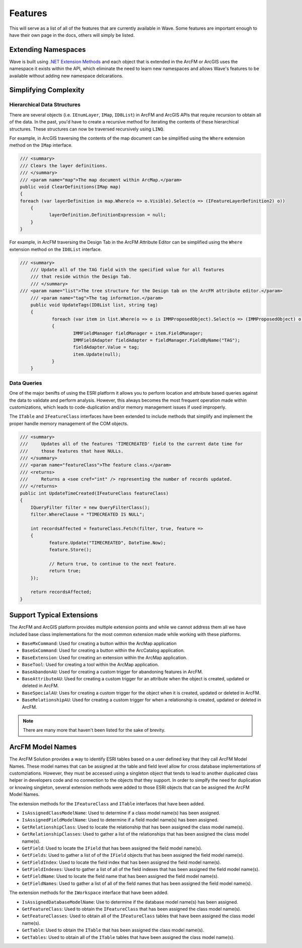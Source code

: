 Features
================================
This will serve as a list of all of the features that are currently available in Wave. Some features are important enough to have their own page in the docs, others will simply be listed.

Extending Namespaces
--------------------------
Wave is built using `.NET Extension Methods <http://msdn.microsoft.com/en-us/library/bb383977.aspx>`_ and each object that is extended in the ArcFM or ArcGIS  uses the namespace it exists within the API, which eliminate the need to learn new namespaces and allows Wave's features to be available without adding new namespace delcarations.

Simplifying Complexity
--------------------------


Hierarchical Data Structures
++++++++++++++++++++++++++++++
There are several objects (i.e. ``IEnumLayer``, ``IMap``, ``ID8List``) in ArcFM and ArcGIS APIs that require recursion to obtain all of the data. In the past, you'd have to create a recursive method for iterating the contents of these hierarchical structures. These structures can now be traversed recursively using ``LINQ``.

For example, in ArcGIS traversing the contents of the map document can be simplified using the ``Where`` extension method on the ``IMap`` interface.

.. code-block:: c

	/// <summary>
	/// Clears the layer definitions.
	/// </summary>
	/// <param name="map">The map document within ArcMap.</param>
	public void ClearDefinitions(IMap map)
	{
        foreach (var layerDefinition in map.Where(o => o.Visible).Select(o => (IFeatureLayerDefinition2) o))
	    {
		   layerDefinition.DefinitionExpression = null;
	    }
	}
    
For example, in ArcFM traversing the Design Tab in the ArcFM Attribute Editor can be simplified using the ``Where`` extension method on the ``ID8List`` interface.

.. code-block:: c

    /// <summary>
	/// Update all of the TAG field with the specified value for all features
	/// that reside within the Design Tab.
	/// </summary>
    /// <param name="list">The tree structure for the Design tab on the ArcFM attribute editor.</param>
	/// <param name="tag">The tag information.</param>
	public void UpdateTags(ID8List list, string tag)
	{
		foreach (var item in list.Where(o => o is IMMProposedObject).Select(o => (IMMProposedObject) o.Value))
		{
			IMMFieldManager fieldManager = item.FieldManager;
			IMMFieldAdapter fieldAdapter = fieldManager.FieldByName("TAG");
			fieldAdapter.Value = tag;
			item.Update(null);
		}		
	}

Data Queries
+++++++++++++
One of the major benifts of using the ESRI platform it allows you to perform location and attribute based queries against the data to validate and perform analysis. However, this always becomes the most frequent operation made within customizations, which leads to code-duplication and/or memory management issues if used improperly.

The ``ITable`` and ``IFeatureClass`` interfaces have been extended to include methods that simplify and implement the proper handle memory management of the COM objects.

.. code-block:: c
	
	/// <summary>
	///     Updates all of the features 'TIMECREATED' field to the current date time for
	///     those features that have NULLs.
	/// </summary>
	/// <param name="featureClass">The feature class.</param>
	/// <returns>
	///     Returns a <see cref="int" /> representing the number of records updated.
	/// </returns>
	public int UpdateTimeCreated(IFeatureClass featureClass)
	{
	    IQueryFilter filter = new QueryFilterClass();
	    filter.WhereClause = "TIMECREATED IS NULL";
	
	    int recordsAffected = featureClass.Fetch(filter, true, feature =>
	    {		   
		   feature.Update("TIMECREATED", DateTime.Now);
		   feature.Store();
	         
		   // Return true, to continue to the next feature.
		   return true;
	    });
	
	    return recordsAffected;
	}

Support Typical Extensions
-------------------------------------
The ArcFM and ArcGIS platform provides multiple extension points and while we cannot address them all we have included base class implementations for the most common extension made while working with these platforms. 
 
* ``BaseMxCommand``: Used for creating a button within the ArcMap application
* ``BaseGxCommand``: Used for creating a button within the ArcCatalog application.
* ``BaseExtension``: Used for creating an extension within the ArcMap application.
* ``BaseTool``: Used for creating a tool within the ArcMap application.
* ``BaseAbandonAU``: Used for creating a custom trigger for abandoning features in ArcFM.
* ``BaseAttributeAU``: Used for creating a custom trigger for an attribute when the object is created, updated or deleted in ArcFM.
* ``BaseSpecialAU``: Uses for creating a custom trigger for the object when it is created, updated or deleted in ArcFM.
* ``BaseRelationshipAU``: Used for creating a custom trigger for when a relationship is created, updated or deleted in ArcFM.

.. note::

    There are many more that haven't been listed for the sake of brevity.

ArcFM Model Names
------------------------------
The ArcFM Solution provides a way to identify ESRI tables based on a user defined key that they call ArcFM Model Names. These model names that can be assigned at the table and field level allow for cross database implementations of customziations. However, they must be accessed using a singleton object that tends to lead to another duplicated class helper in developers code and no connection to the objects that they support. In order to simplfy the need for duplication or knowing singleton, several extension methods were added to those ESRI objects that can be assigned the ArcFM Model Names.

The extension methods for the ``IFeatureClass`` and ``ITable`` interfaces that have been added.

* ``IsAssignedClassModelName``: Used to determine if a class model name(s) has been assigned.
* ``IsAssignedFieldModelName``: Used to determine if a field model name(s) has been assigned.
* ``GetRelationshipClass``: Used to locate the relationship that has been assigned the class model name(s).
* ``GetRelationshipClasses``: Used to gather a list of the relationships that has been assigned the class model name(s).
* ``GetField``: Used to locate the ``IField`` that has been assigned the field model name(s).
* ``GetFields``: Used to gather a list of of the ``IField`` objects that has been assigned the field model name(s).
* ``GetFieldIndex``: Used to locate the field index that has been assigned the field model name(s).
* ``GetFieldIndexes``: Used to gather a list of all of the field indexes that has been assigned the field model name(s).
* ``GetFieldName``: Used to locate the field name that has been assigned the field model name(s).
* ``GetFieldNames``: Used to gather a list of all of the field names that has been assigned the field model name(s).

The extension methods for the ``IWorkspace`` interface that have been added.

* ``IsAssignedDatabaseModelName``: Use to determine if the database model name(s) has been assigned.
* ``GetFeatureClass``: Used to obtain the ``IFeatureClass`` that has been assigned the class model name(s).
* ``GetFeatureClasses``: Used to obtain all of the ``IFeatureClass`` tables that have been assigned the class model name(s).
* ``GetTable``: Used to obtain the ``ITable`` that has been assigned the class model name(s).
* ``GetTables``: Used to obtain all of the ``ITable`` tables that have been assigned the class model name(s).
